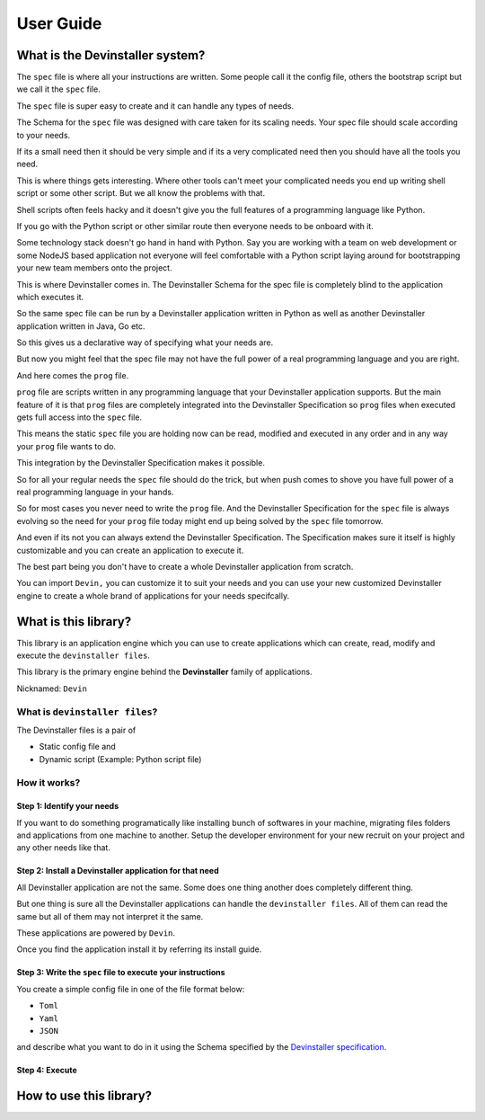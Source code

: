 ==========
User Guide
==========

What is the Devinstaller system?
================================

The ``spec`` file is where all your instructions are written. Some
people call it the config file, others the bootstrap script but we call
it the ``spec`` file.

The ``spec`` file is super easy to create and it can handle any types of
needs.

The Schema for the ``spec`` file was designed with care taken for its
scaling needs. Your spec file should scale according to your needs.

If its a small need then it should be very simple and if its a very
complicated need then you should have all the tools you need.

This is where things gets interesting. Where other tools can't meet your
complicated needs you end up writing shell script or some other script.
But we all know the problems with that.

Shell scripts often feels hacky and it doesn't give you the full
features of a programming language like Python.

If you go with the Python script or other similar route then everyone
needs to be onboard with it.

Some technology stack doesn't go hand in hand with Python. Say you are
working with a team on web development or some NodeJS based application
not everyone will feel comfortable with a Python script laying around
for bootstrapping your new team members onto the project.

This is where Devinstaller comes in. The Devinstaller Schema for the
spec file is completely blind to the application which executes it.

So the same spec file can be run by a Devinstaller application written
in Python as well as another Devinstaller application written in Java,
Go etc.

So this gives us a declarative way of specifying what your needs are.

But now you might feel that the spec file may not have the full power of
a real programming language and you are right.

And here comes the ``prog`` file.

``prog`` file are scripts written in any programming language that your
Devinstaller application supports. But the main feature of it is that
``prog`` files are completely integrated into the Devinstaller
Specification so ``prog`` files when executed gets full access into the
``spec`` file.

This means the static ``spec`` file you are holding now can be read,
modified and executed in any order and in any way your ``prog`` file
wants to do.

This integration by the Devinstaller Specification makes it possible.

So for all your regular needs the ``spec`` file should do the trick, but
when push comes to shove you have full power of a real programming
language in your hands.

So for most cases you never need to write the ``prog`` file. And the
Devinstaller Specification for the ``spec`` file is always evolving so
the need for your ``prog`` file today might end up being solved by the
``spec`` file tomorrow.

And even if its not you can always extend the Devinstaller
Specification. The Specification makes sure it itself is highly
customizable and you can create an application to execute it.

The best part being you don't have to create a whole Devinstaller
application from scratch.

You can import ``Devin,`` you can customize it to suit your needs and
you can use your new customized Devinstaller engine to create a whole
brand of applications for your needs specifcally.

What is this library?
=====================

This library is an application engine which you can use to create
applications which can create, read, modify and execute the
``devinstaller files``.

This library is the primary engine behind the **Devinstaller** family of
applications.

Nicknamed: ``Devin``

What is ``devinstaller files``?
-------------------------------

The Devinstaller files is a pair of

-  Static config file and
-  Dynamic script (Example: Python script file)

How it works?
-------------

Step 1: Identify your needs
~~~~~~~~~~~~~~~~~~~~~~~~~~~

If you want to do something programatically like installing bunch of
softwares in your machine, migrating files folders and applications from
one machine to another. Setup the developer environment for your new
recruit on your project and any other needs like that.

Step 2: Install a Devinstaller application for that need
~~~~~~~~~~~~~~~~~~~~~~~~~~~~~~~~~~~~~~~~~~~~~~~~~~~~~~~~

All Devinstaller application are not the same. Some does one thing
another does completely different thing.

But one thing is sure all the Devinstaller applications can handle the
``devinstaller files``. All of them can read the same but all of them
may not interpret it the same.

These applications are powered by ``Devin``.

Once you find the application install it by referring its install guide.

Step 3: Write the ``spec`` file to execute your instructions
~~~~~~~~~~~~~~~~~~~~~~~~~~~~~~~~~~~~~~~~~~~~~~~~~~~~~~~~~~~~

You create a simple config file in one of the file format below:

-  ``Toml``
-  ``Yaml``
-  ``JSON``

and describe what you want to do in it using the Schema specified by the
`Devinstaller specification <https://gitlab.com/devinstaller/deps>`__.

Step 4: Execute
~~~~~~~~~~~~~~~

How to use this library?
========================
